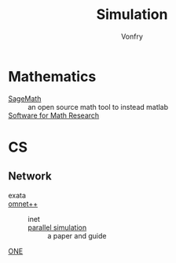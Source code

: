:PROPERTIES:
:ID:       49507414-beec-4407-a074-da10337a71f7
:END:
#+TITLE: Simulation
#+AUTHOR: Vonfry

* Mathematics
  :PROPERTIES:
  :ID:       01ccb801-48ec-422c-b7a6-c23d631ca12b
  :END:
  - [[https://www.sagemath.org/][SageMath]] :: an open source math tool to
    instead matlab
  - [[https://amathr.org/software/][Software for Math Research]] ::

* CS
  :PROPERTIES:
  :ID:       f6dcf68e-ff33-4aec-9fa3-38de2905778d
  :END:
** Network
   :PROPERTIES:
   :ID:       0b04dda9-093b-4535-987e-83d88ab98768
   :END:
   - exata ::
   - [[https://github.com/omnetpp/omnetpp][omnet++]] ::
       - inet ::
       - [[https://www.semanticscholar.org/paper/Parallel-simulation-made-easy-with-OMNeT-Sekercioglu-Varga/fe5a96d4ca8125e407214d5195c45a65fc543a6d][parallel simulation]] :: a paper and guide
   - [[https://github.com/akeranen/the-one][ONE]] ::
